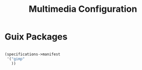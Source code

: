 #+TITLE: Multimedia Configuration

* Guix Packages

#+begin_src scheme :scheme guile :session guile :tangle .config/guix/manifests/multimedia.scm

(specifications->manifest
 '("gimp"
   ))

#+end_src
